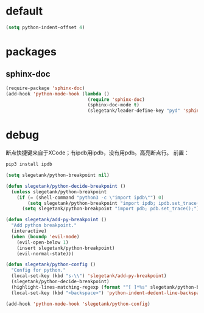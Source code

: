 * default
#+BEGIN_SRC emacs-lisp
  (setq python-indent-offset 4)
#+END_SRC

#+END_SRC

* packages
** sphinx-doc
#+BEGIN_SRC emacs-lisp
  (require-package 'sphinx-doc)
  (add-hook 'python-mode-hook (lambda ()
                                (require 'sphinx-doc)
                                (sphinx-doc-mode t)
                                (slegetank/leader-define-key "pyd" 'sphinx-doc "Doc for method")))
#+END_SRC

* debug
断点快捷键来自于XCode；有ipdb用ipdb，没有用pdb。高亮断点行。
前置：
#+BEGIN_SRC python
  pip3 install ipdb
#+END_SRC

#+BEGIN_SRC emacs-lisp
  (setq slegetank/python-breakpoint nil)

  (defun slegetank/python-decide-breakpoint ()
    (unless slegetank/python-breakpoint
      (if (= (shell-command "python3 -c \"import ipdb\"") 0)
          (setq slegetank/python-breakpoint "import ipdb; ipdb.set_trace();")
        (setq slegetank/python-breakpoint "import pdb; pdb.set_trace();"))))

  (defun slegetank/add-py-breakpoint ()
    "Add python breakpoint."
    (interactive)
    (when (boundp 'evil-mode)
      (evil-open-below 1)
      (insert slegetank/python-breakpoint)
      (evil-normal-state)))

  (defun slegetank/python-config ()
    "Config for python."
    (local-set-key (kbd "s-\\") 'slegetank/add-py-breakpoint)
    (slegetank/python-decide-breakpoint)
    (highlight-lines-matching-regexp (format "^[ ]*%s" slegetank/python-breakpoint))
    (local-set-key (kbd "<backspace>") 'python-indent-dedent-line-backspace))

  (add-hook 'python-mode-hook 'slegetank/python-config)
#+END_SRC
